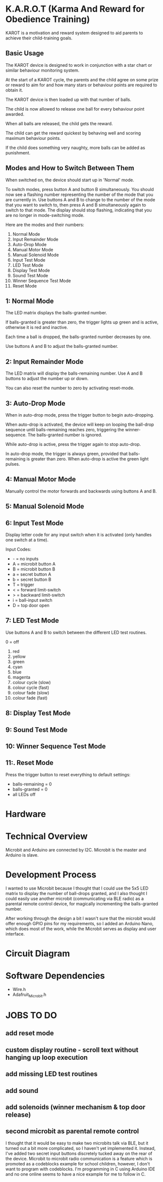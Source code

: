 * K.A.R.O.T (Karma And Reward for Obedience Training)

KAROT is a motivation and reward system designed to aid parents to achieve their
child-training goals.

** Basic Usage

The KAROT device is designed to work in conjunction with a star chart or similar
behaviour monitoring system.

At the start of a KAROT cycle, the parents and the child agree on some prize or
reward to aim for and how many stars or behaviour points are required to obtain
it.

The KAROT device is then loaded up with that number of balls.

The child is now allowed to release one ball for every behaviour point
awarded.

When all balls are released, the child gets the reward.

The child can get the reward quickest by behaving well and scoring maximum
behaviour points.

If the child does something very naughty, more balls can be added as punishment.

** Modes and How to Switch Between Them

When switched on, the device should start up in 'Normal' mode.

To switch modes, press button A and button B simultaneously. You should now see
a flashing number representing the number of the mode that you are currently
in. Use buttons A and B to change to the number of the mode that you want to
switch to, then press A and B simultaneously again to switch to that mode. The
display should stop flashing, indicating that you are no longer in
mode-switching mode.

Here are the modes and their numbers:
1. Normal Mode
2. Input Remainder Mode
3. Auto-Drop Mode
4. Manual Motor Mode
5. Manual Solenoid Mode
6. Input Test Mode
7. LED Test Mode
8. Display Test Mode
9. Sound Test Mode
10. Winner Sequence Test Mode
11. Reset Mode

** 1: Normal Mode
The LED matrix displays the balls-granted number.

If balls-granted is greater than zero, the trigger lights up green and is
active, otherwise it is red and inactive.

Each time a ball is dropped, the balls-granted number decreases by one.

Use buttons A and B to adjust the balls-granted number.

** 2: Input Remainder Mode
The LED matrix will display the balls-remaining number. Use A and B buttons to
adjust the number up or down.

You can also reset the number to zero by activating reset-mode.

** 3: Auto-Drop Mode
When in auto-drop mode, press the trigger button to begin auto-dropping.

When auto-drop is activated, the device will keep on looping the ball-drop
sequence until balls-remaining reaches zero, triggering the winner-sequence. The
balls-granted number is ignored.

While auto-drop is active, press the trigger again to stop auto-drop.

In auto-drop mode, the trigger is always green, provided that balls-remaining is
greater than zero. When auto-drop is active the green light pulses.

** 4: Manual Motor Mode
Manually control the motor forwards and backwards using buttons A and B.

** 5: Manual Solenoid Mode

** 6: Input Test Mode
Display letter code for any input switch when it is activated (only handles one switch at a time).

Input Codes:
- - = no inputs
- A = microbit button A
- B = microbit button B
- a = secret button A
- b = secret button B
- T = trigger
- < = forward limit-switch
- > = backward limit-switch
- i = ball-input switch
- D = top door open

** 7: LED Test Mode
Use buttons A and B to switch between the different LED test routines.

0 = off

1. red
2. yellow
3. green
4. cyan
5. blue
6. magenta
7. colour cycle (slow)
8. colour cycle (fast)
9. colour fade (slow)
10. colour fade (fast)

** 8: Display Test Mode

** 9: Sound Test Mode

** 10: Winner Sequence Test Mode

** 11:. Reset Mode
Press the trigger button to reset everything to default settings:

- balls-remaining = 0
- balls-granted = 0
- all LEDs off

* Hardware

* Technical Overview

Microbit and Arduino are connected by I2C. Microbit is the master and Arduino is
slave.

* Development Process

I wanted to use Microbit because I thought that I could use the 5x5 LED matrix
to display the number of ball-drops granted, and I also thought I could easily
use another microbit (communicating via BLE radio) as a parental remote control
device, for magically incrementing the balls-granted number.

After working through the design a bit I wasn't sure that the microbit would
offer enough GPIO pins for my requirements, so I added an Arduino Nano, which
does most of the work, while the Microbit serves as display and user interface.

* Circuit Diagram

* Software Dependencies
- Wire.h
- Adafruit_Microbit.h

* JOBS TO DO
** add reset mode
** custom display routine - scroll text without hanging up loop execution
** add missing LED test routines
** add sound
** add solenoids (winner mechanism & top door release)
** second microbit as parental remote control
I thought that it would be easy to make two microbits talk via BLE, but it
turned out a bit more complicated, so I haven't yet implemented it. Instead,
I've added two secret input buttons discretely tucked away on the rear of the
device. Microbit to microbit radio communication is a feature which is promoted
as a codeblocks example for school children, however, I don't want to program
with codeblocks. I'm programming in C using Arduino IDE and no one online seems
to have a nice example for me to follow in C.
